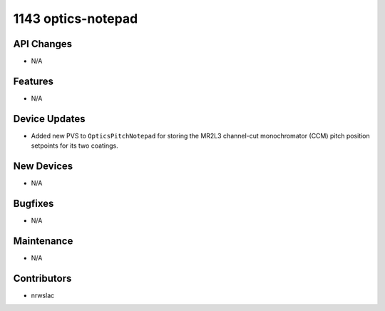 1143 optics-notepad
#################

API Changes
-----------
- N/A

Features
--------
- N/A

Device Updates
--------------
- Added new PVS to ``OpticsPitchNotepad`` for storing the MR2L3 channel-cut monochromator (CCM) pitch position setpoints for its two coatings.

New Devices
-----------
- N/A

Bugfixes
--------
- N/A

Maintenance
-----------
- N/A

Contributors
------------
- nrwslac
